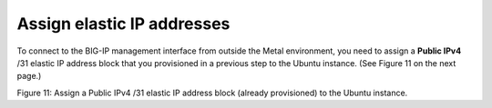 Assign elastic IP addresses
---------------------------

To connect to the BIG-IP management interface from outside the Metal
environment, you need to assign a **Public IPv4** /31 elastic IP address
block that you provisioned in a previous step to the Ubuntu
instance. (See Figure 11 on the next page.)

.. image:: ../images/image13.png
   :width: 6.5in
   :height: 4.85139in

Figure 11: Assign a Public IPv4 /31 elastic IP address block (already
provisioned) to the Ubuntu instance.